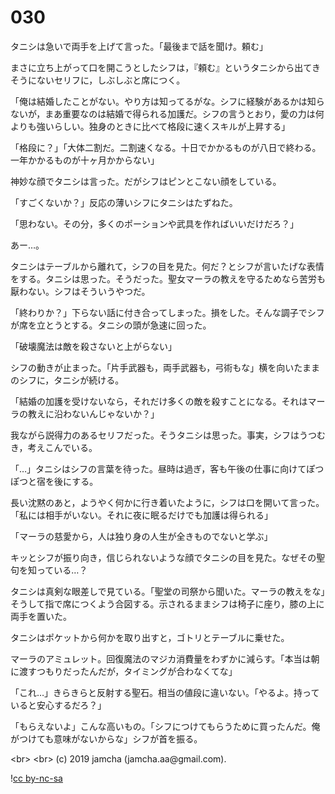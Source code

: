 #+OPTIONS: toc:nil
#+OPTIONS: -:nil
#+OPTIONS: ^:{}
 
* 030

  タニシは急いで両手を上げて言った。「最後まで話を聞け。頼む」

  まさに立ち上がって口を開こうとしたシフは，『頼む』というタニシから出てきそうにないセリフに，しぶしぶと席につく。

  「俺は結婚したことがない。やり方は知ってるがな。シフに経験があるかは知らないが，まあ重要なのは結婚で得られる加護だ。シフの言うとおり，愛の力は何よりも強いらしい。独身のときに比べて格段に速くスキルが上昇する」

  「格段に？」「大体二割だ。二割速くなる。十日でかかるものが八日で終わる。一年かかるものが十ヶ月かからない」

  神妙な顔でタニシは言った。だがシフはピンとこない顔をしている。

  「すごくないか？」反応の薄いシフにタニシはたずねた。

  「思わない。その分，多くのポーションや武具を作ればいいだけだろ？」

  あー…。

  タニシはテーブルから離れて，シフの目を見た。何だ？とシフが言いたげな表情をする。タニシは思った。そうだった。聖女マーラの教えを守るためなら苦労も厭わない。シフはそういうやつだ。

  「終わりか？」下らない話に付き合ってしまった。損をした。そんな調子でシフが席を立とうとする。タニシの頭が急速に回った。

  「破壊魔法は敵を殺さないと上がらない」

  シフの動きが止まった。「片手武器も，両手武器も，弓術もな」横を向いたままのシフに，タニシが続ける。

  「結婚の加護を受けないなら，それだけ多くの敵を殺すことになる。それはマーラの教えに沿わないんじゃないか？」

  我ながら説得力のあるセリフだった。そうタニシは思った。事実，シフはうつむき，考えこんでいる。

  「…」タニシはシフの言葉を待った。昼時は過ぎ，客も午後の仕事に向けてぽつぽつと宿を後にする。

  長い沈黙のあと，ようやく何かに行き着いたように，シフは口を開いて言った。「私には相手がいない。それに夜に眠るだけでも加護は得られる」

  「マーラの慈愛から，人は独り身の人生が全きものでないと学ぶ」

  キッとシフが振り向き，信じられないような顔でタニシの目を見た。なぜその聖句を知っている…？

  タニシは真剣な眼差しで見ている。「聖堂の司祭から聞いた。マーラの教えをな」そうして指で席につくよう合図する。示されるままシフは椅子に座り，膝の上に両手を置いた。

  タニシはポケットから何かを取り出すと，ゴトリとテーブルに乗せた。

  マーラのアミュレット。回復魔法のマジカ消費量をわずかに減らす。「本当は朝に渡すつもりだったんだが，タイミングが合わなくてな」

  「これ…」きらきらと反射する聖石。相当の値段に違いない。「やるよ。持っていると安心するだろ？」

  「もらえないよ」こんな高いもの。「シフにつけてもらうために買ったんだ。俺がつけても意味がないからな」シフが首を振る。

  <br>
  <br>
  (c) 2019 jamcha (jamcha.aa@gmail.com).

  ![[https://i.creativecommons.org/l/by-nc-sa/4.0/88x31.png][cc by-nc-sa]]
